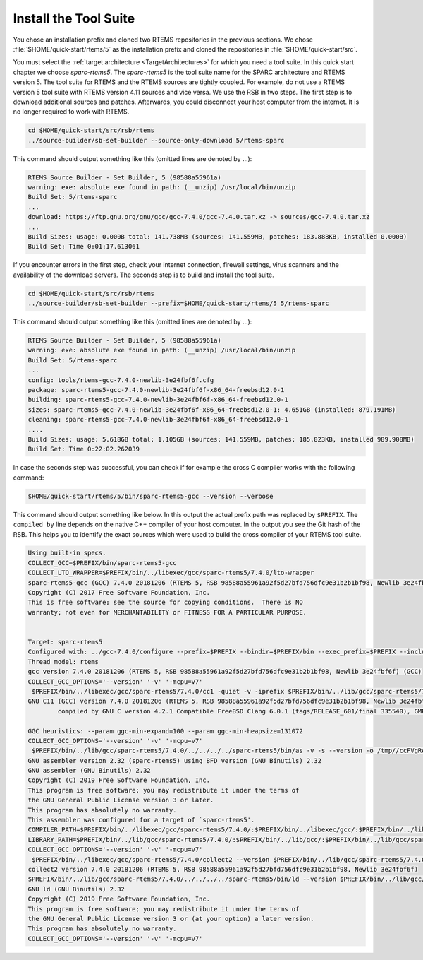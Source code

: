 .. SPDX-License-Identifier: CC-BY-SA-4.0

.. Copyright (C) 2019 embedded brains GmbH
.. Copyright (C) 2019 Sebastian Huber

.. _QuickStartTools:

Install the Tool Suite
======================

You chose an installation prefix and cloned two RTEMS repositories in the
previous sections.  We chose :file:`$HOME/quick-start/rtems/5` as the
installation prefix and cloned the repositories in
:file:`$HOME/quick-start/src`.

You must select the
:ref:`target architecture <TargetArchitectures>` for which you need a tool
suite.  In this quick start chapter we choose `sparc-rtems5`.  The
`sparc-rtems5` is the tool suite name for the SPARC architecture and RTEMS
version 5.  The tool suite for RTEMS and the RTEMS sources are tightly coupled.
For example, do not use a RTEMS version 5 tool suite with RTEMS version 4.11
sources and vice versa.  We use the RSB in two steps.  The first step is to
download additional sources and patches.  Afterwards, you could disconnect your
host computer from the internet.  It is no longer required to work with RTEMS.

.. code-block:: none

    cd $HOME/quick-start/src/rsb/rtems
    ../source-builder/sb-set-builder --source-only-download 5/rtems-sparc

This command should output something like this (omitted lines are denoted by
...):

.. code-block:: none

    RTEMS Source Builder - Set Builder, 5 (98588a55961a)
    warning: exe: absolute exe found in path: (__unzip) /usr/local/bin/unzip
    Build Set: 5/rtems-sparc
    ...
    download: https://ftp.gnu.org/gnu/gcc/gcc-7.4.0/gcc-7.4.0.tar.xz -> sources/gcc-7.4.0.tar.xz
    ...
    Build Sizes: usage: 0.000B total: 141.738MB (sources: 141.559MB, patches: 183.888KB, installed 0.000B)
    Build Set: Time 0:01:17.613061

If you encounter errors in the first step, check your internet connection,
firewall settings, virus scanners and the availability of the download servers.
The seconds step is to build and install the tool suite.

.. code-block:: none

    cd $HOME/quick-start/src/rsb/rtems
    ../source-builder/sb-set-builder --prefix=$HOME/quick-start/rtems/5 5/rtems-sparc

This command should output something like this (omitted lines are denoted by
...):

.. code-block:: none

    RTEMS Source Builder - Set Builder, 5 (98588a55961a)
    warning: exe: absolute exe found in path: (__unzip) /usr/local/bin/unzip
    Build Set: 5/rtems-sparc
    ...
    config: tools/rtems-gcc-7.4.0-newlib-3e24fbf6f.cfg
    package: sparc-rtems5-gcc-7.4.0-newlib-3e24fbf6f-x86_64-freebsd12.0-1
    building: sparc-rtems5-gcc-7.4.0-newlib-3e24fbf6f-x86_64-freebsd12.0-1
    sizes: sparc-rtems5-gcc-7.4.0-newlib-3e24fbf6f-x86_64-freebsd12.0-1: 4.651GB (installed: 879.191MB)
    cleaning: sparc-rtems5-gcc-7.4.0-newlib-3e24fbf6f-x86_64-freebsd12.0-1
    ....
    Build Sizes: usage: 5.618GB total: 1.105GB (sources: 141.559MB, patches: 185.823KB, installed 989.908MB)
    Build Set: Time 0:22:02.262039

In case the seconds step was successful, you can check if for example the cross
C compiler works with the following command:

.. code-block:: none

    $HOME/quick-start/rtems/5/bin/sparc-rtems5-gcc --version --verbose

This command should output something like below.  In this output the actual
prefix path was replaced by ``$PREFIX``.  The ``compiled by`` line depends on
the native C++ compiler of your host computer.  In the output you see the Git
hash of the RSB.  This helps you to identify the exact sources which were used
to build the cross compiler of your RTEMS tool suite.

.. code-block:: none

    Using built-in specs.
    COLLECT_GCC=$PREFIX/bin/sparc-rtems5-gcc
    COLLECT_LTO_WRAPPER=$PREFIX/bin/../libexec/gcc/sparc-rtems5/7.4.0/lto-wrapper
    sparc-rtems5-gcc (GCC) 7.4.0 20181206 (RTEMS 5, RSB 98588a55961a92f5d27bfd756dfc9e31b2b1bf98, Newlib 3e24fbf6f)
    Copyright (C) 2017 Free Software Foundation, Inc.
    This is free software; see the source for copying conditions.  There is NO
    warranty; not even for MERCHANTABILITY or FITNESS FOR A PARTICULAR PURPOSE.


    Target: sparc-rtems5
    Configured with: ../gcc-7.4.0/configure --prefix=$PREFIX --bindir=$PREFIX/bin --exec_prefix=$PREFIX --includedir=$PREFIX/include --libdir=$PREFIX/lib --libexecdir=$PREFIX/libexec --mandir=$PREFIX/share/man --infodir=$PREFIX/share/info --datadir=$PREFIX/share --build=x86_64-freebsd12.0 --host=x86_64-freebsd12.0 --target=sparc-rtems5 --disable-libstdcxx-pch --with-gnu-as --with-gnu-ld --verbose --with-newlib --disable-nls --without-included-gettext --disable-win32-registry --enable-version-specific-runtime-libs --disable-lto --enable-newlib-io-c99-formats --enable-newlib-iconv --enable-newlib-iconv-encodings=big5,cp775,cp850,cp852,cp855,cp866,euc_jp,euc_kr,euc_tw,iso_8859_1,iso_8859_10,iso_8859_11,iso_8859_13,iso_8859_14,iso_8859_15,iso_8859_2,iso_8859_3,iso_8859_4,iso_8859_5,iso_8859_6,iso_8859_7,iso_8859_8,iso_8859_9,iso_ir_111,koi8_r,koi8_ru,koi8_u,koi8_uni,ucs_2,ucs_2_internal,ucs_2be,ucs_2le,ucs_4,ucs_4_internal,ucs_4be,ucs_4le,us_ascii,utf_16,utf_16be,utf_16le,utf_8,win_1250,win_1251,win_1252,win_1253,win_1254,win_1255,win_1256,win_1257,win_1258 --enable-threads --disable-plugin --enable-libgomp --enable-languages=c,c++
    Thread model: rtems
    gcc version 7.4.0 20181206 (RTEMS 5, RSB 98588a55961a92f5d27bfd756dfc9e31b2b1bf98, Newlib 3e24fbf6f) (GCC) 
    COLLECT_GCC_OPTIONS='--version' '-v' '-mcpu=v7'
     $PREFIX/bin/../libexec/gcc/sparc-rtems5/7.4.0/cc1 -quiet -v -iprefix $PREFIX/bin/../lib/gcc/sparc-rtems5/7.4.0/ help-dummy -quiet -dumpbase help-dummy -mcpu=v7 -auxbase help-dummy -version --version -o /tmp//ccuAN1wc.s
    GNU C11 (GCC) version 7.4.0 20181206 (RTEMS 5, RSB 98588a55961a92f5d27bfd756dfc9e31b2b1bf98, Newlib 3e24fbf6f) (sparc-rtems5)
            compiled by GNU C version 4.2.1 Compatible FreeBSD Clang 6.0.1 (tags/RELEASE_601/final 335540), GMP version 6.1.0, MPFR version 3.1.4, MPC version 1.0.3, isl version isl-0.16.1-GMP

    GGC heuristics: --param ggc-min-expand=100 --param ggc-min-heapsize=131072
    COLLECT_GCC_OPTIONS='--version' '-v' '-mcpu=v7'
     $PREFIX/bin/../lib/gcc/sparc-rtems5/7.4.0/../../../../sparc-rtems5/bin/as -v -s --version -o /tmp//ccFVgRAa.o /tmp//ccuAN1wc.s
    GNU assembler version 2.32 (sparc-rtems5) using BFD version (GNU Binutils) 2.32
    GNU assembler (GNU Binutils) 2.32
    Copyright (C) 2019 Free Software Foundation, Inc.
    This program is free software; you may redistribute it under the terms of
    the GNU General Public License version 3 or later.
    This program has absolutely no warranty.
    This assembler was configured for a target of `sparc-rtems5'.
    COMPILER_PATH=$PREFIX/bin/../libexec/gcc/sparc-rtems5/7.4.0/:$PREFIX/bin/../libexec/gcc/:$PREFIX/bin/../lib/gcc/sparc-rtems5/7.4.0/../../../../sparc-rtems5/bin/
    LIBRARY_PATH=$PREFIX/bin/../lib/gcc/sparc-rtems5/7.4.0/:$PREFIX/bin/../lib/gcc/:$PREFIX/bin/../lib/gcc/sparc-rtems5/7.4.0/../../../../sparc-rtems5/lib/
    COLLECT_GCC_OPTIONS='--version' '-v' '-mcpu=v7'
     $PREFIX/bin/../libexec/gcc/sparc-rtems5/7.4.0/collect2 --version $PREFIX/bin/../lib/gcc/sparc-rtems5/7.4.0/../../../../sparc-rtems5/lib/crt0.o -L$PREFIX/bin/../lib/gcc/sparc-rtems5/7.4.0 -L$PREFIX/bin/../lib/gcc -L$PREFIX/bin/../lib/gcc/sparc-rtems5/7.4.0/../../../../sparc-rtems5/lib /tmp//ccFVgRAa.o -lgcc -lc -lgcc
    collect2 version 7.4.0 20181206 (RTEMS 5, RSB 98588a55961a92f5d27bfd756dfc9e31b2b1bf98, Newlib 3e24fbf6f)
    $PREFIX/bin/../lib/gcc/sparc-rtems5/7.4.0/../../../../sparc-rtems5/bin/ld --version $PREFIX/bin/../lib/gcc/sparc-rtems5/7.4.0/../../../../sparc-rtems5/lib/crt0.o -L$PREFIX/bin/../lib/gcc/sparc-rtems5/7.4.0 -L$PREFIX/bin/../lib/gcc -L$PREFIX/bin/../lib/gcc/sparc-rtems5/7.4.0/../../../../sparc-rtems5/lib /tmp//ccFVgRAa.o -lgcc -lc -lgcc
    GNU ld (GNU Binutils) 2.32
    Copyright (C) 2019 Free Software Foundation, Inc.
    This program is free software; you may redistribute it under the terms of
    the GNU General Public License version 3 or (at your option) a later version.
    This program has absolutely no warranty.
    COLLECT_GCC_OPTIONS='--version' '-v' '-mcpu=v7'
